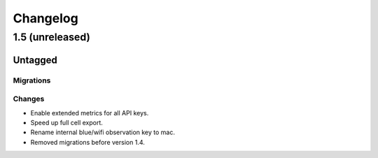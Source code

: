 =========
Changelog
=========

1.5 (unreleased)
================

Untagged
********

Migrations
~~~~~~~~~~

Changes
~~~~~~~

- Enable extended metrics for all API keys.

- Speed up full cell export.

- Rename internal blue/wifi observation key to mac.

- Removed migrations before version 1.4.
